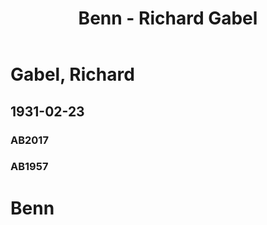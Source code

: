 #+STARTUP: content
#+STARTUP: showall
 #+STARTUP: showeverythingn
#+TITLE: Benn - Richard Gabel

* Gabel, Richard
:PROPERTIES:
:CUSTOM_ID: gabel_richard_1903
:EMPF:     1
:FROM: Benn
:TO: Gabel, Richard
:GEB: 1903
:TOD: 1964
:END:
** 1931-02-23
   :PROPERTIES:
   :CUSTOM_ID: ga1931-02-23
   :TRAD:     u
   :END:   
*** AB2017
    :PROPERTIES:
    :NR:       47
    :S:        51
    :AUSL:     
    :FAKS:     
    :S_KOM:    403-04
    :VORL:     AB1957
    :END:

*** AB1957
:PROPERTIES:
:S: 41-42
:S_KOM: 345
:END:

* Benn
:PROPERTIES:
:FROM: Gabel, Richard
:TO: Benn
:END:

